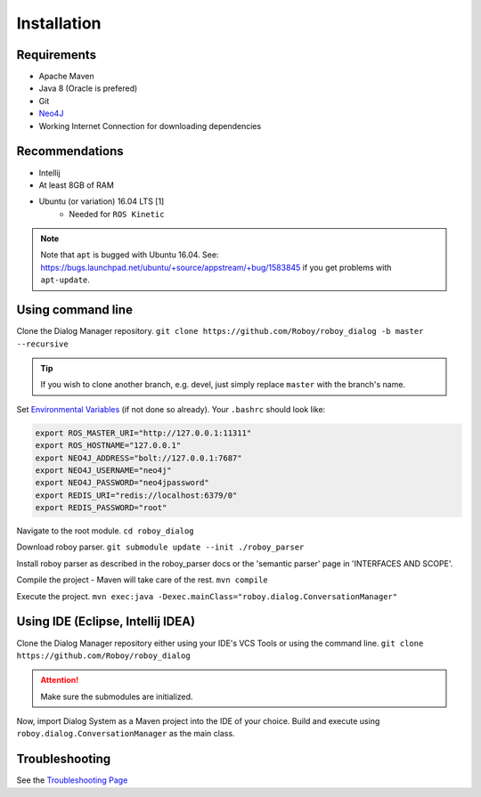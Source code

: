 Installation
=============

Requirements
------------------

- Apache Maven
- Java 8 (Oracle is prefered)
- Git
- `Neo4J <http://roboy-memory.readthedocs.io/en/latest/Usage/0_installation.html#local-neo4j-instance>`_
- Working Internet Connection for downloading dependencies


Recommendations
------------------

- Intellij
- At least 8GB of RAM
- Ubuntu (or variation) 16.04 LTS [1]
    - Needed for ``ROS Kinetic``


.. note:: Note that ``apt`` is bugged with Ubuntu 16.04. See: https://bugs.launchpad.net/ubuntu/+source/appstream/+bug/1583845 if you get problems with ``apt-update``.

Using command line
------------------

Clone the Dialog Manager repository.
``git clone https://github.com/Roboy/roboy_dialog -b master --recursive``

.. tip:: If you wish to clone another branch, e.g. devel, just simply replace ``master`` with the branch's name.

Set `Environmental Variables <http://roboy-memory.readthedocs.io/en/latest/Usage/1_getting_started.html>`_ (if not done so already). Your ``.bashrc`` should look like:

.. code-block:: bash

    export ROS_MASTER_URI="http://127.0.0.1:11311"
    export ROS_HOSTNAME="127.0.0.1"
    export NEO4J_ADDRESS="bolt://127.0.0.1:7687"
    export NEO4J_USERNAME="neo4j"
    export NEO4J_PASSWORD="neo4jpassword"
    export REDIS_URI="redis://localhost:6379/0"
    export REDIS_PASSWORD="root"

Navigate to the root module.
``cd roboy_dialog``

Download roboy parser.
``git submodule update --init ./roboy_parser``

Install roboy parser as described in the roboy_parser docs or the 'semantic parser' page in 'INTERFACES AND SCOPE'.

Compile the project - Maven will take care of the rest.
``mvn compile``

Execute the project.
``mvn exec:java -Dexec.mainClass="roboy.dialog.ConversationManager"``

Using IDE (Eclipse, Intellij IDEA)
----------------------------------

Clone the Dialog Manager repository either using your IDE's VCS Tools or using the command line.
``git clone https://github.com/Roboy/roboy_dialog``

.. attention:: Make sure the submodules are initialized. 

Now, import Dialog System as a Maven project into the IDE of your choice. Build and execute using ``roboy.dialog.ConversationManager`` as the main class.

Troubleshooting
------------------------------

See the `Troubleshooting Page <http://roboy-dialog.readthedocs.io/en/latest/Usage/9_troubleshooting.html>`_ 